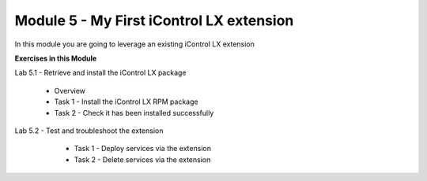 Module 5 - My First iControl LX extension
=========================================

In this module you are going to leverage an existing iControl LX extension

**Exercises in this Module**

Lab 5.1 - Retrieve and install the iControl LX package

    * Overview
    * Task 1 - Install the iControl LX RPM package
    * Task 2 - Check it has been installed successfully

Lab 5.2 - Test and troubleshoot the extension

    * Task 1 - Deploy services via the extension
    * Task 2 - Delete services via the extension


 .. toctree::
     :maxdepth: 1
     :glob:

     lab*
